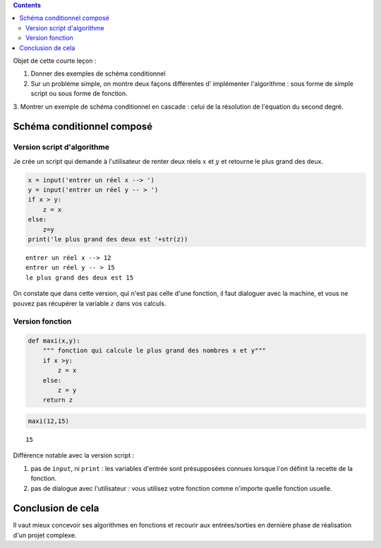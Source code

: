 .. title: Informatique : Leçon 3
.. slug: schema-conditionnels 
.. date: 2015-09-29 13:39:19 UTC+02:00
.. tags: python, schémas conditionnels, leçon 
.. category: 
.. link: 
.. description: 
.. type: text



.. class:: alert alert-info pull-right

.. contents::


Objet de cette courte leçon :

1. Donner des exemples de schéma conditionnel
     
2. Sur un problème simple, on montre deux façons différentes d' implémenter l'algorithme : sous forme de simple script ou sous forme de fonction.

3.  Montrer un exemple de schéma conditionnel en cascade : celui de la résolution
de l'équation du second degré.


.. raw:: html     

	 <!-- TEASER_END -->
   



Schéma conditionnel composé
===========================





Version script d'algorithme
---------------------------

Je crée un script qui demande à l'utilisateur de renter deux réels
:math:`x` et :math:`y` et retourne le plus grand des deux.

.. code:: python

    x = input('entrer un réel x --> ')
    y = input('entrer un réel y -- > ')
    if x > y:
        z = x
    else:
        z=y
    print('le plus grand des deux est '+str(z))


.. parsed-literal::

    entrer un réel x --> 12
    entrer un réel y -- > 15
    le plus grand des deux est 15


On constate que dans cette version, qui n'est pas celle d'une fonction,
il faut dialoguer avec la machine, et vous ne pouvez pas récupérer la
variable :math:`z` dans vos calculs.

Version fonction
----------------

.. code:: python

    def maxi(x,y):
        """ fonction qui calcule le plus grand des nombres x et y"""
        if x >y:
            z = x
        else:
            z = y
        return z

.. code:: python

    maxi(12,15)




.. parsed-literal::

    15



Différence notable avec la version script :

1. pas de ``input``, ni ``print`` : les variables d'entrée sont
   présupposées connues lorsque l'on définit la recette de la fonction.
2. pas de dialogue avec l'utilisateur : vous utilisez votre fonction
   comme n'importe quelle fonction usuelle.

Conclusion de cela
==================

Il vaut mieux concevoir ses algorithmes en fonctions et recourir aux entrées/sorties en
dernière phase de réalisation d'un projet complexe.

